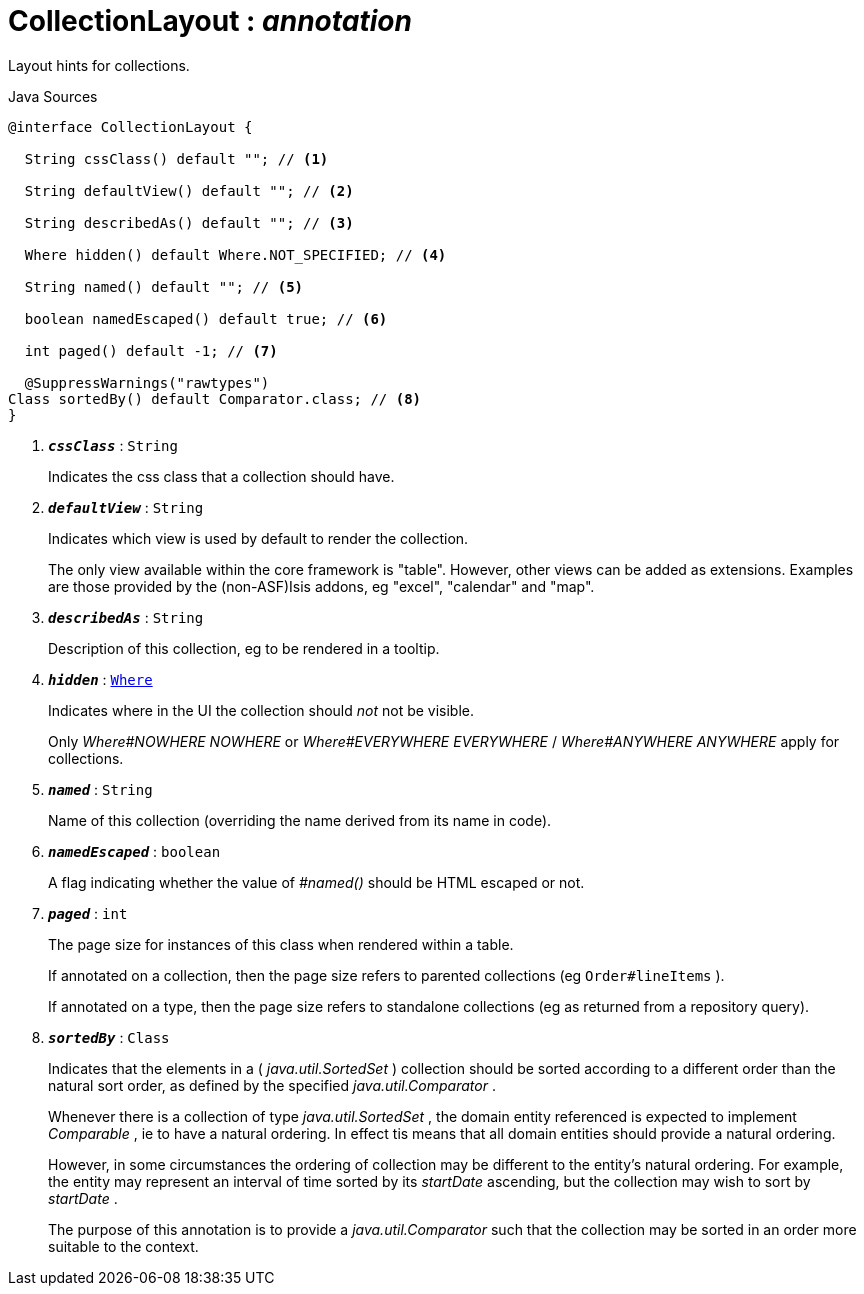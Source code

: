 = CollectionLayout : _annotation_
:Notice: Licensed to the Apache Software Foundation (ASF) under one or more contributor license agreements. See the NOTICE file distributed with this work for additional information regarding copyright ownership. The ASF licenses this file to you under the Apache License, Version 2.0 (the "License"); you may not use this file except in compliance with the License. You may obtain a copy of the License at. http://www.apache.org/licenses/LICENSE-2.0 . Unless required by applicable law or agreed to in writing, software distributed under the License is distributed on an "AS IS" BASIS, WITHOUT WARRANTIES OR  CONDITIONS OF ANY KIND, either express or implied. See the License for the specific language governing permissions and limitations under the License.

Layout hints for collections.

.Java Sources
[source,java]
----
@interface CollectionLayout {

  String cssClass() default ""; // <.>

  String defaultView() default ""; // <.>

  String describedAs() default ""; // <.>

  Where hidden() default Where.NOT_SPECIFIED; // <.>

  String named() default ""; // <.>

  boolean namedEscaped() default true; // <.>

  int paged() default -1; // <.>

  @SuppressWarnings("rawtypes")
Class sortedBy() default Comparator.class; // <.>
}
----

<.> `[teal]#*_cssClass_*#` : `String`
+
--
Indicates the css class that a collection should have.
--
<.> `[teal]#*_defaultView_*#` : `String`
+
--
Indicates which view is used by default to render the collection.

The only view available within the core framework is "table". However, other views can be added as extensions. Examples are those provided by the (non-ASF)Isis addons, eg "excel", "calendar" and "map".
--
<.> `[teal]#*_describedAs_*#` : `String`
+
--
Description of this collection, eg to be rendered in a tooltip.
--
<.> `[teal]#*_hidden_*#` : `xref:system:generated:index/Where.adoc[Where]`
+
--
Indicates where in the UI the collection should _not_ not be visible.

Only _Where#NOWHERE NOWHERE_ or _Where#EVERYWHERE EVERYWHERE_ / _Where#ANYWHERE ANYWHERE_ apply for collections.
--
<.> `[teal]#*_named_*#` : `String`
+
--
Name of this collection (overriding the name derived from its name in code).
--
<.> `[teal]#*_namedEscaped_*#` : `boolean`
+
--
A flag indicating whether the value of _#named()_ should be HTML escaped or not.
--
<.> `[teal]#*_paged_*#` : `int`
+
--
The page size for instances of this class when rendered within a table.

If annotated on a collection, then the page size refers to parented collections (eg `Order#lineItems` ).

If annotated on a type, then the page size refers to standalone collections (eg as returned from a repository query).
--
<.> `[teal]#*_sortedBy_*#` : `Class`
+
--
Indicates that the elements in a ( _java.util.SortedSet_ ) collection should be sorted according to a different order than the natural sort order, as defined by the specified _java.util.Comparator_ .

Whenever there is a collection of type _java.util.SortedSet_ , the domain entity referenced is expected to implement _Comparable_ , ie to have a natural ordering. In effect tis means that all domain entities should provide a natural ordering.

However, in some circumstances the ordering of collection may be different to the entity's natural ordering. For example, the entity may represent an interval of time sorted by its _startDate_ ascending, but the collection may wish to sort by _startDate_ .

The purpose of this annotation is to provide a _java.util.Comparator_ such that the collection may be sorted in an order more suitable to the context.
--

